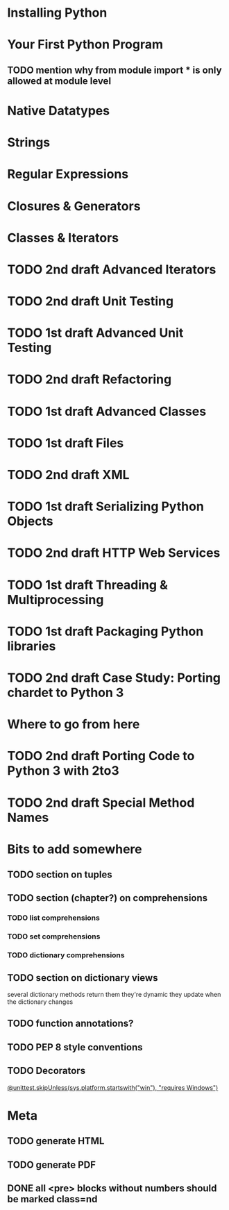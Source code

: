 * Installing Python
* Your First Python Program
** TODO mention why from module import * is only allowed at module level
* Native Datatypes
* Strings
* Regular Expressions
* Closures & Generators
* Classes & Iterators
* TODO 2nd draft Advanced Iterators
* TODO 2nd draft Unit Testing
* TODO 1st draft Advanced Unit Testing
* TODO 2nd draft Refactoring
* TODO 1st draft Advanced Classes
* TODO 1st draft Files
* TODO 2nd draft XML
* TODO 1st draft Serializing Python Objects
* TODO 2nd draft HTTP Web Services
* TODO 1st draft Threading & Multiprocessing
* TODO 1st draft Packaging Python libraries
* TODO 2nd draft Case Study: Porting chardet to Python 3
* Where to go from here
* TODO 2nd draft Porting Code to Python 3 with 2to3
* TODO 2nd draft Special Method Names
* Bits to add somewhere
** TODO section on tuples
** TODO section (chapter?) on comprehensions
*** TODO list comprehensions
*** TODO set comprehensions
*** TODO dictionary comprehensions
** TODO section on dictionary views
several dictionary methods return them
they're dynamic
they update when the dictionary changes
** TODO function annotations?
** TODO PEP 8 style conventions
** TODO Decorators
[[http://docs.python.org/3.1/whatsnew/3.1.html][@unittest.skipUnless(sys.platform.startswith("win"), "requires Windows")]]
* Meta
** TODO generate HTML
** TODO generate PDF
** DONE all <pre> blocks without numbers should be marked class=nd
   CLOSED: [2009-07-14 Tue 20:55]

